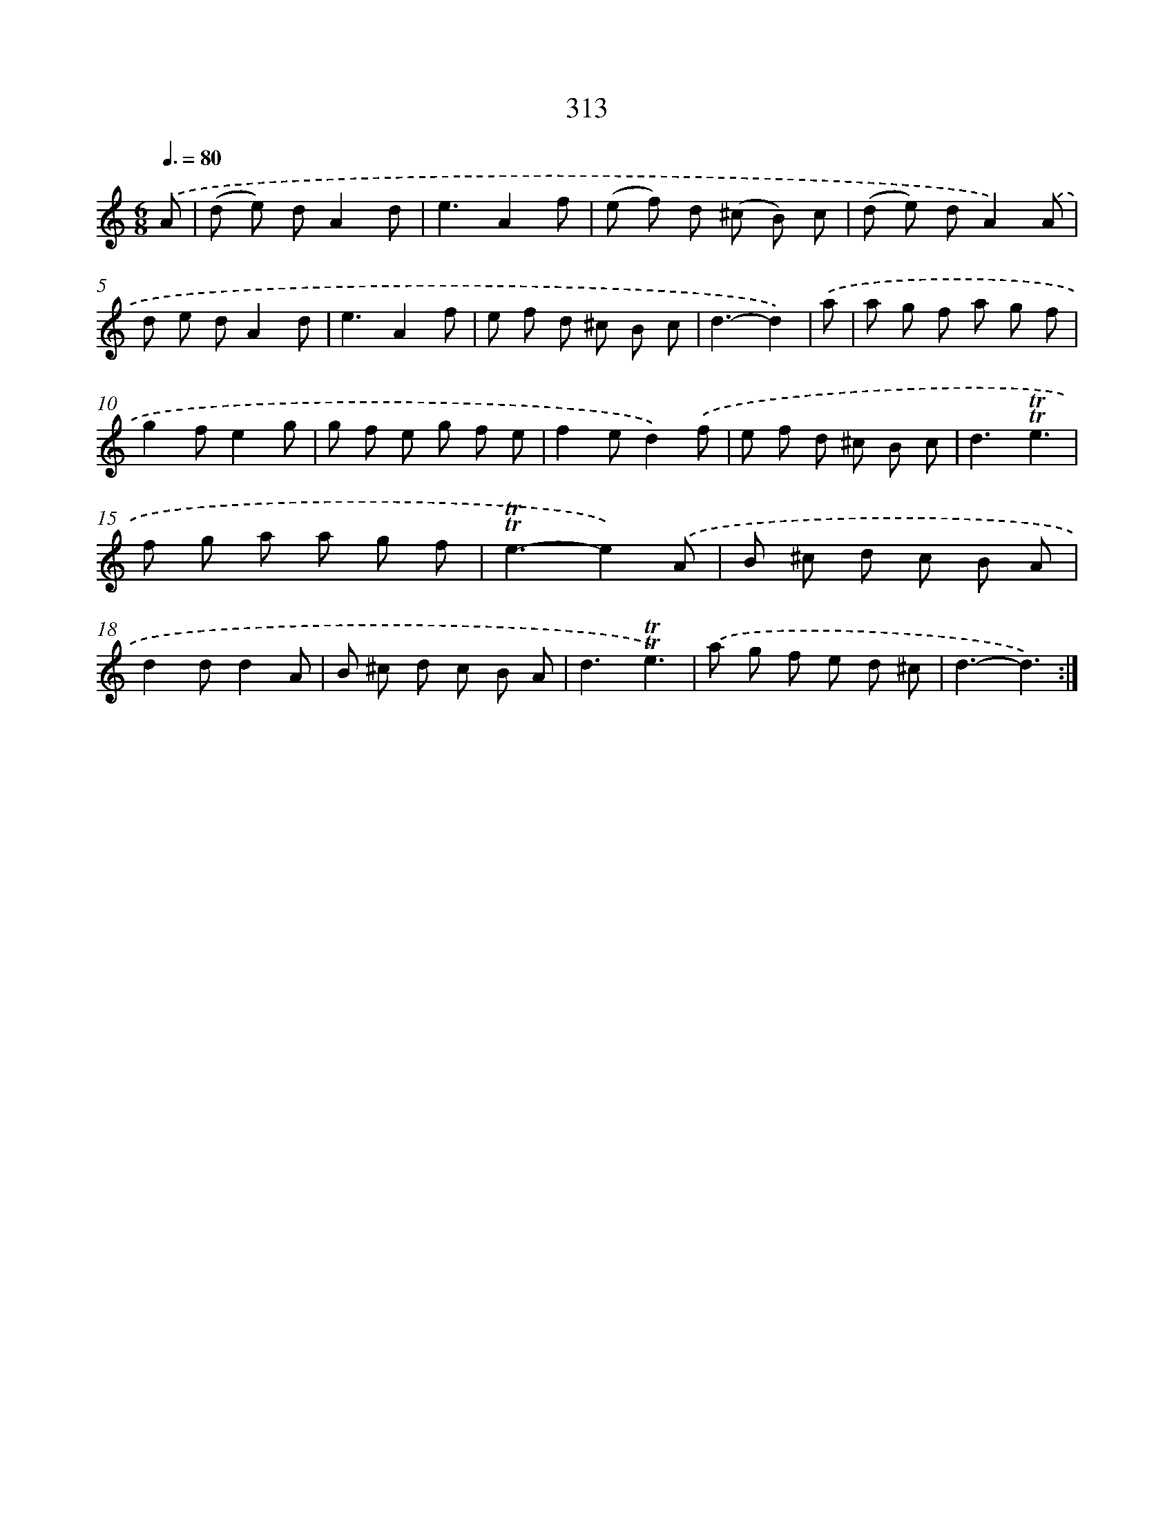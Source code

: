 X: 11637
T: 313
%%abc-version 2.0
%%abcx-abcm2ps-target-version 5.9.1 (29 Sep 2008)
%%abc-creator hum2abc beta
%%abcx-conversion-date 2018/11/01 14:37:17
%%humdrum-veritas 2423291014
%%humdrum-veritas-data 1331648812
%%continueall 1
%%barnumbers 0
L: 1/8
M: 6/8
Q: 3/8=80
K: C clef=treble
.('A [I:setbarnb 1]|
(d e) dA2d |
e3A2f |
(e f) d (^c B) c |
(d e) dA2).('A |
d e dA2d |
e3A2f |
e f d ^c B c |
d3-d2) |
.('a [I:setbarnb 9]|
a g f a g f |
g2fe2g |
g f e g f e |
f2ed2).('f |
e f d ^c B c |
d3!trill!!trill!e3 |
f g a a g f |
!trill!!trill!e3-e2).('A |
B ^c d c B A |
d2dd2A |
B ^c d c B A |
d3!trill!!trill!e3) |
.('a g f e d ^c |
d3-d3) :|]
